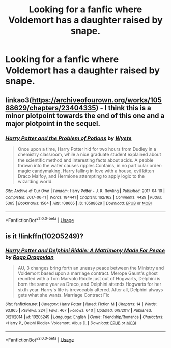 #+TITLE: Looking for a fanfic where Voldemort has a daughter raised by snape.

* Looking for a fanfic where Voldemort has a daughter raised by snape.
:PROPERTIES:
:Author: Bravo18467
:Score: 2
:DateUnix: 1567440478.0
:DateShort: 2019-Sep-02
:FlairText: What's That Fic?
:END:

** linkao3([[https://archiveofourown.org/works/10588629/chapters/23404335]]) - I think this is a minor plotpoint towards the end of this one and a major plotpoint in the sequel.
:PROPERTIES:
:Author: TimeTurner394
:Score: 3
:DateUnix: 1567452934.0
:DateShort: 2019-Sep-03
:END:

*** [[https://archiveofourown.org/works/10588629][*/Harry Potter and the Problem of Potions/*]] by [[https://www.archiveofourown.org/users/Wyste/pseuds/Wyste][/Wyste/]]

#+begin_quote
  Once upon a time, Harry Potter hid for two hours from Dudley in a chemistry classroom, while a nice graduate student explained about the scientific method and interesting facts about acids. A pebble thrown into the water causes ripples.Contains, in no particular order: magic candymaking, Harry falling in love with a house, evil kitten Draco Malfoy, and Hermione attempting to apply logic to the wizarding world.
#+end_quote

^{/Site/:} ^{Archive} ^{of} ^{Our} ^{Own} ^{*|*} ^{/Fandom/:} ^{Harry} ^{Potter} ^{-} ^{J.} ^{K.} ^{Rowling} ^{*|*} ^{/Published/:} ^{2017-04-10} ^{*|*} ^{/Completed/:} ^{2017-06-11} ^{*|*} ^{/Words/:} ^{184441} ^{*|*} ^{/Chapters/:} ^{162/162} ^{*|*} ^{/Comments/:} ^{4429} ^{*|*} ^{/Kudos/:} ^{5365} ^{*|*} ^{/Bookmarks/:} ^{1564} ^{*|*} ^{/Hits/:} ^{108665} ^{*|*} ^{/ID/:} ^{10588629} ^{*|*} ^{/Download/:} ^{[[https://archiveofourown.org/downloads/10588629/Harry%20Potter%20and%20the.epub?updated_at=1545136568][EPUB]]} ^{or} ^{[[https://archiveofourown.org/downloads/10588629/Harry%20Potter%20and%20the.mobi?updated_at=1545136568][MOBI]]}

--------------

*FanfictionBot*^{2.0.0-beta} | [[https://github.com/tusing/reddit-ffn-bot/wiki/Usage][Usage]]
:PROPERTIES:
:Author: FanfictionBot
:Score: 1
:DateUnix: 1567452946.0
:DateShort: 2019-Sep-03
:END:


** is it !linkffn(10205249)?
:PROPERTIES:
:Author: Tenebris-Umbra
:Score: 2
:DateUnix: 1567451588.0
:DateShort: 2019-Sep-02
:END:

*** [[https://www.fanfiction.net/s/10205249/1/][*/Harry Potter and Delphini Riddle: A Matrimony Made For Peace/*]] by [[https://www.fanfiction.net/u/1067919/Rago-Dragovian][/Rago Dragovian/]]

#+begin_quote
  AU, 3 changes bring forth an uneasy peace between the Ministry and Voldemort based upon a marriage contract. Merope Gaunt's ghost reunited with a Tom Marvolo Riddle just out of Hogwarts, Delphini is born the same year as Draco, and Delphini attends Hogwarts for her sixth year. Harry's life is irrevocably altered. After all, Delphini always gets what she wants. Marriage Contract Fic
#+end_quote

^{/Site/:} ^{fanfiction.net} ^{*|*} ^{/Category/:} ^{Harry} ^{Potter} ^{*|*} ^{/Rated/:} ^{Fiction} ^{M} ^{*|*} ^{/Chapters/:} ^{14} ^{*|*} ^{/Words/:} ^{93,865} ^{*|*} ^{/Reviews/:} ^{224} ^{*|*} ^{/Favs/:} ^{467} ^{*|*} ^{/Follows/:} ^{640} ^{*|*} ^{/Updated/:} ^{6/9/2017} ^{*|*} ^{/Published/:} ^{3/21/2014} ^{*|*} ^{/id/:} ^{10205249} ^{*|*} ^{/Language/:} ^{English} ^{*|*} ^{/Genre/:} ^{Friendship/Romance} ^{*|*} ^{/Characters/:} ^{<Harry} ^{P.,} ^{Delphi} ^{Riddle>} ^{Voldemort,} ^{Albus} ^{D.} ^{*|*} ^{/Download/:} ^{[[http://www.ff2ebook.com/old/ffn-bot/index.php?id=10205249&source=ff&filetype=epub][EPUB]]} ^{or} ^{[[http://www.ff2ebook.com/old/ffn-bot/index.php?id=10205249&source=ff&filetype=mobi][MOBI]]}

--------------

*FanfictionBot*^{2.0.0-beta} | [[https://github.com/tusing/reddit-ffn-bot/wiki/Usage][Usage]]
:PROPERTIES:
:Author: FanfictionBot
:Score: 1
:DateUnix: 1567451602.0
:DateShort: 2019-Sep-02
:END:
